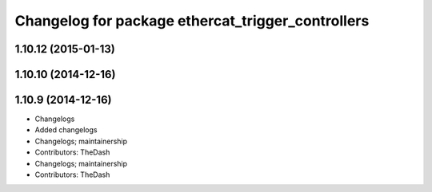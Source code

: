 ^^^^^^^^^^^^^^^^^^^^^^^^^^^^^^^^^^^^^^^^^^^^^^^^^^
Changelog for package ethercat_trigger_controllers
^^^^^^^^^^^^^^^^^^^^^^^^^^^^^^^^^^^^^^^^^^^^^^^^^^

1.10.12 (2015-01-13)
--------------------

1.10.10 (2014-12-16)
--------------------

1.10.9 (2014-12-16)
-------------------
* Changelogs
* Added changelogs
* Changelogs; maintainership
* Contributors: TheDash

* Changelogs; maintainership
* Contributors: TheDash
